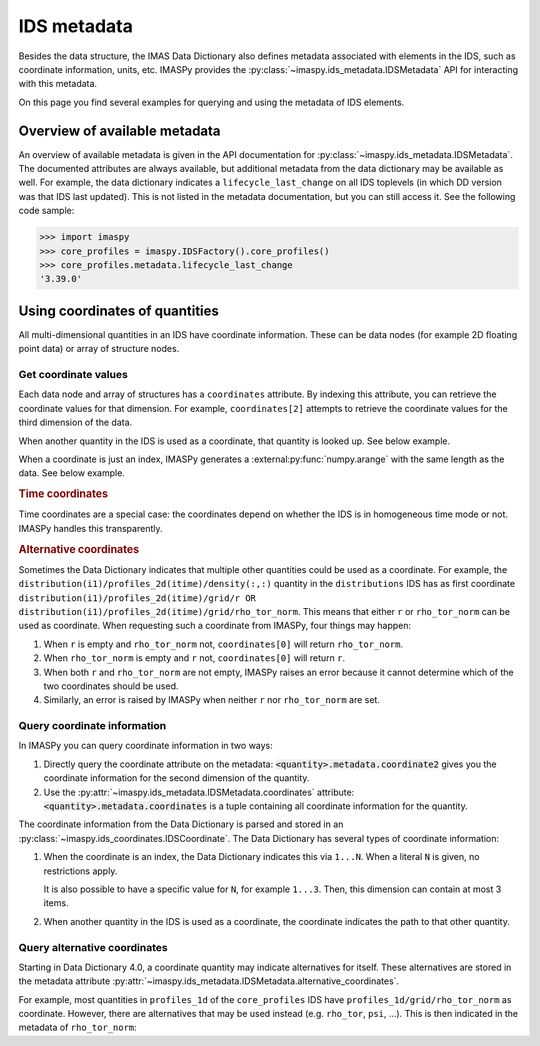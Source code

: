 .. _`ids metadata`:

IDS metadata
============

Besides the data structure, the IMAS Data Dictionary also defines metadata
associated with elements in the IDS, such as coordinate information, units, etc.
IMASPy provides the :py:class:`~imaspy.ids_metadata.IDSMetadata` API for
interacting with this metadata.

On this page you find several examples for querying and using the metadata of
IDS elements.

.. seealso::
    IMASPy advanced training: :ref:`Using metadata`


Overview of available metadata
------------------------------

An overview of available metadata is given in the API documentation for
:py:class:`~imaspy.ids_metadata.IDSMetadata`.
The documented attributes are always available, but additional metadata from the data
dictionary may be available as well.
For example, the data dictionary indicates a ``lifecycle_last_change`` on all IDS
toplevels (in which DD version was that IDS last updated). This is not listed in the
metadata documentation, but you can still access it. See the following code sample:

.. code-block:: pycon

    >>> import imaspy
    >>> core_profiles = imaspy.IDSFactory().core_profiles()
    >>> core_profiles.metadata.lifecycle_last_change
    '3.39.0'


.. _`Using coordinates of quantities`:

Using coordinates of quantities
-------------------------------

All multi-dimensional quantities in an IDS have coordinate information. These
can be data nodes (for example 2D floating point data) or array of structure
nodes.


.. _`Get coordinate values`:

Get coordinate values
'''''''''''''''''''''

Each data node and array of structures has a ``coordinates`` attribute. By
indexing this attribute, you can retrieve the coordinate values for that
dimension. For example, ``coordinates[2]`` attempts to retrieve the coordinate
values for the third dimension of the data.

When another quantity in the IDS is used as a coordinate, that quantity is
looked up. See below example.

.. code-block:: python
    :caption: Example getting coordinate values belonging to a 1D quantity
    
    >>> core_profiles = imaspy.IDSFactory().core_profiles()
    >>> core_profiles.profiles_1d.resize(1)
    >>> profile = root.core_profiles.profiles_1d[0]
    >>> profile.grid.rho_tor_norm = [0, 0.15, 0.3, 0.45, 0.6]
    >>> # Electron temperature has rho_tor_norm as coordinate:
    >>> profile.electrons.temperature.coordinates[0]
    IDSNumericArray("/core_profiles/profiles_1d/1/grid/rho_tor_norm", array([0.  , 0.15, 0.3 , 0.45, 0.6 ]))

When a coordinate is just an index, IMASPy generates a
:external:py:func:`numpy.arange` with the same length as the data. See below
example.

.. code-block:: python
    :caption: Example getting index coordinate values belonging to an array of structures

    >>> pf_active = imaspy.IDSFactory().pf_active()
    >>> pf_active.coil.resize(10)
    >>> # Coordinate1 of coil is an index 1...N
    >>> pf_active.coil.coordinates[0]
    array([0, 1, 2, 3, 4, 5, 6, 7, 8, 9])

.. rubric:: Time coordinates

Time coordinates are a special case: the coordinates depend on whether the IDS
is in homogeneous time mode or not. IMASPy handles this transparently.

.. code-block:: python
    :caption: Example getting time coordinate values

    >>> core_profiles = imaspy.IDSFactory().core_profiles()
    >>> # profiles_1d is a time-dependent array of structures:
    >>> core_profiles.profiles_1d.coordinates[0]
    [...]
    ValueError: Invalid IDS time mode: ids_properties/homogeneous_time is -999999999, was expecting 0 or 1.
    >>> core_profiles.ids_properties.homogeneous_time = \\
    ...     imaspy.ids_defs.IDS_TIME_MODE_HOMOGENEOUS
    >>> # In homogeneous time mode, the root /time array is used
    >>> core_profiles.time = [0, 1]
    >>> core_profiles.profiles_1d.resize(2)
    >>> core_profiles.profiles_1d.coordinates[0]
    IDSNumericArray("/core_profiles/time", array([0., 1.]))
    >>> # But in heterogeneous time mode, profiles_1d/time is used instead
    >>> core_profiles.ids_properties.homogeneous_time = \\
    ...     imaspy.ids_defs.IDS_TIME_MODE_HETEROGENEOUS
    >>> core_profiles.profiles_1d.coordinates[0]
    array([-9.e+40, -9.e+40])

.. rubric:: Alternative coordinates

Sometimes the Data Dictionary indicates that multiple other quantities could be
used as a coordinate. For example, the
``distribution(i1)/profiles_2d(itime)/density(:,:)`` quantity in the
``distributions`` IDS has as first coordinate
``distribution(i1)/profiles_2d(itime)/grid/r OR
distribution(i1)/profiles_2d(itime)/grid/rho_tor_norm``. This means that either
``r`` or ``rho_tor_norm`` can be used as coordinate. When requesting such a
coordinate from IMASPy, four things may happen:

1.  When ``r`` is empty and ``rho_tor_norm`` not, ``coordinates[0]`` will return
    ``rho_tor_norm``.
2.  When ``rho_tor_norm`` is empty and ``r`` not, ``coordinates[0]`` will return
    ``r``.
3.  When both ``r`` and ``rho_tor_norm`` are not empty, IMASPy raises an error
    because it cannot determine which of the two coordinates should be used.
4.  Similarly, an error is raised by IMASPy when neither ``r`` nor
    ``rho_tor_norm`` are set.


.. seealso::
    API documentation for :py:class:`~imaspy.ids_coordinates.IDSCoordinates`


Query coordinate information
''''''''''''''''''''''''''''

In IMASPy you can query coordinate information in two ways:

1.  Directly query the coordinate attribute on the metadata:
    :code:`<quantity>.metadata.coordinate2` gives you the coordinate information
    for the second dimension of the quantity.
2.  Use the :py:attr:`~imaspy.ids_metadata.IDSMetadata.coordinates` attribute:
    :code:`<quantity>.metadata.coordinates` is a tuple containing all coordinate
    information for the quantity.

The coordinate information from the Data Dictionary is parsed and stored in an
:py:class:`~imaspy.ids_coordinates.IDSCoordinate`. The Data Dictionary has
several types of coordinate information:

1.  When the coordinate is an index, the Data Dictionary indicates this via
    ``1...N``. When a literal ``N`` is given, no restrictions apply.
    
    It is also possible to have a specific value for ``N``, for example
    ``1...3``. Then, this dimension can contain at most 3 items.
2.  When another quantity in the IDS is used as a coordinate, the coordinate
    indicates the path to that other quantity.

.. TODO::
    Detailed coordinate descriptions should happen in the DD docs. Link to that
    when available.

.. code-block:: python
    :caption: Examples querying coordinate information

    >>> pf_active = imaspy.IDSFactory().pf_active()
    >>> # coordinate1 of pf_active/coil is an index (the number of the coil)
    >>> pf_active.coil.metadata.coordinate1
    IDSCoordinate('1...N')
    >>> pf_active.coil.resize(1)
    >>> # pf_active/coil/current_limit_max is 2D, so has two coordinates
    >>> # Both refer to another quantity in the IDS
    >>> pf_active.coil[0].current_limit_max.metadata.coordinates
    (IDSCoordinate('coil(i1)/b_field_max'), IDSCoordinate('coil(i1)/temperature'))


.. seealso::
    API documentation for :py:class:`~imaspy.ids_coordinates.IDSCoordinate`.


Query alternative coordinates
'''''''''''''''''''''''''''''

Starting in Data Dictionary 4.0, a coordinate quantity may indicate alternatives for
itself. These alternatives are stored in the metadata attribute
:py:attr:`~imaspy.ids_metadata.IDSMetadata.alternative_coordinates`.

For example, most quantities in ``profiles_1d`` of the ``core_profiles`` IDS have
``profiles_1d/grid/rho_tor_norm`` as coordinate. However, there are alternatives
that may be used instead (e.g. ``rho_tor``, ``psi``, ...). This is then indicated in
the metadata of ``rho_tor_norm``:

.. code-block:: python
    :caption: Showing alternative coordinates in Data Dictionary version 4.0.0

    >>> import imaspy
    >>> import rich
    >>> dd4 = imaspy.IDSFactory("4.0.0")
    >>> core_profiles = dd4.core_profiles()
    >>> rich.print(cp.profiles_1d[0].grid.rho_tor_norm.metadata.alternative_coordinates)
    (
        IDSPath('profiles_1d(itime)/grid/rho_tor'),
        IDSPath('profiles_1d(itime)/grid/psi'),
        IDSPath('profiles_1d(itime)/grid/volume'),
        IDSPath('profiles_1d(itime)/grid/area'),
        IDSPath('profiles_1d(itime)/grid/surface'),
        IDSPath('profiles_1d(itime)/grid/rho_pol_norm')
    )
